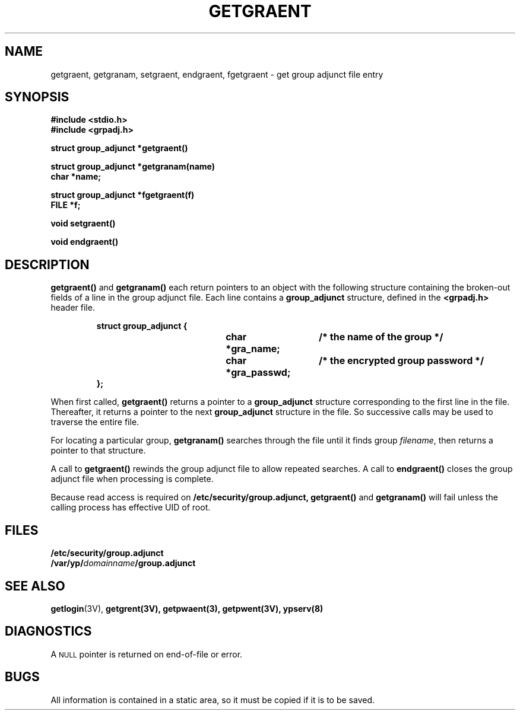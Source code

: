 .\" @(#)getgraent.3 1.1 92/07/30 SMI;
.TH GETGRAENT 3 "7 September 1988"
.SH NAME
getgraent, getgranam, setgraent, endgraent, fgetgraent \- get group adjunct file entry
.SH SYNOPSIS
.nf
.ft B
#include <stdio.h>
#include <grpadj.h>
.ft
.fi
.LP
.nf
.ft B
struct group_adjunct *getgraent(\|)
.ft
.fi
.LP
.nf
.ft B
struct group_adjunct *getgranam(name)
char *name;
.ft
.fi
.LP
.nf
.ft B
struct group_adjunct *fgetgraent(f)
FILE *f;
.ft
.fi
.LP
.nf
.ft B
void setgraent(\|)
.ft
.fi
.LP
.nf
.ft B
void endgraent(\|)
.ft
.fi
.SH DESCRIPTION
.IX "getgraent()" "" "\fLgetgraent()\fP function"
.IX "getgranam()" "" "\fLgetgranam()\fP function"
.IX "setgraent()" "" "\fLsetgraent()\fP function"
.IX "endgraent()" "" "\fLendgraent()\fP function"
.IX "fgetgraent()" "" "\fLfgetgraent()\fP function"
.LP
.B getgraent(\|)
and
.B getgranam(\|)
each return pointers to an object
with the following structure containing the broken-out
fields of a line in the group adjunct file.
Each line contains a
.B group_adjunct
structure, defined in the
.B <grpadj.h>
header file.
.RS
.LP
.nf
.ft B
struct  group_adjunct {
.ft
.RS
.ft B
char    *gra_name;	/* the name of the group */
char    *gra_passwd;	/* the encrypted group password */
.ft
.RE
.ft B
};
.ft R
.fi
.RE
.LP
When first called,
.B getgraent(\|)
returns a pointer to a
.B group_adjunct
structure corresponding to the first line in the file.
Thereafter, it returns a pointer to the next
.B group_adjunct
structure in the file.
So successive calls may be used to traverse the entire file.
.LP
For locating a particular group,
.B getgranam(\|)
searches through the file until it finds group
.IR filename ,
then returns a pointer to that structure.
.LP
A call to
.B getgraent(\|)
rewinds the group adjunct file to allow repeated searches.
A call to
.B endgraent(\|)
closes the group adjunct file when processing is complete.
.LP
Because read access is required on
.B /etc/security/group.adjunct,
.B getgraent(\|)
and
.B getgranam(\|)
will fail unless the calling process has effective UID of root.
.SH FILES
.PD 0
.TP 20
.B /etc/security/group.adjunct
.TP
.BI /var/yp/ domainname /group.adjunct
.PD
.SH "SEE ALSO"
.BR getlogin (3V),
.BR getgrent(3V),
.BR getpwaent(3),
.BR getpwent(3V),
.BR ypserv(8)
.SH DIAGNOSTICS
.LP
A
.SM NULL
pointer is returned on end-of-file or error.
.SH BUGS
.LP
All information is contained in a static area,
so it must be copied if it is to be saved.

